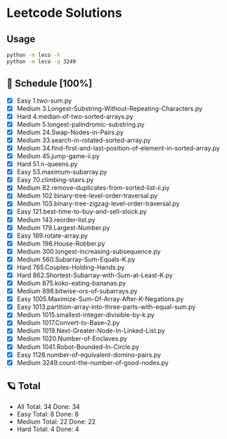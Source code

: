 #+STARTUP: showall
* Leetcode Solutions

** Usage
#+begin_src bash
  python -m leco -h
  python -m leco -q 3249
#+end_src
** 🌟 Schedule [100%] 
  - [X]     Easy 1.two-sum.py
  - [X]   Medium 3.Longest-Substring-Without-Repeating-Characters.py
  - [X]     Hard 4.median-of-two-sorted-arrays.py
  - [X]   Medium 5.longest-palindromic-substring.py
  - [X]   Medium 24.Swap-Nodes-in-Pairs.py
  - [X]   Medium 33.search-in-rotated-sorted-array.py
  - [X]   Medium 34.find-first-and-last-position-of-element-in-sorted-array.py
  - [X]   Medium 45.jump-game-ii.py
  - [X]     Hard 51.n-queens.py
  - [X]     Easy 53.maximum-subarray.py
  - [X]     Easy 70.climbing-stairs.py
  - [X]   Medium 82.remove-duplicates-from-sorted-list-ii.py
  - [X]   Medium 102.binary-tree-level-order-traversal.py
  - [X]   Medium 103.binary-tree-zigzag-level-order-traversal.py
  - [X]     Easy 121.best-time-to-buy-and-sell-stock.py
  - [X]   Medium 143.reorder-list.py
  - [X]   Medium 179.Largest-Number.py
  - [X]     Easy 189.rotate-array.py
  - [X]   Medium 198.House-Robber.py
  - [X]   Medium 300.longest-increasing-subsequence.py
  - [X]   Medium 560.Subarray-Sum-Equals-K.py
  - [X]     Hard 765.Couples-Holding-Hands.py
  - [X]     Hard 862.Shortest-Subarray-with-Sum-at-Least-K.py
  - [X]   Medium 875.koko-eating-bananas.py
  - [X]   Medium 898.bitwise-ors-of-subarrays.py
  - [X]     Easy 1005.Maximize-Sum-Of-Array-After-K-Negations.py
  - [X]     Easy 1013.partition-array-into-three-parts-with-equal-sum.py
  - [X]   Medium 1015.smallest-integer-divisible-by-k.py
  - [X]   Medium 1017.Convert-to-Base--2.py
  - [X]   Medium 1019.Next-Greater-Node-In-Linked-List.py
  - [X]   Medium 1020.Number-of-Enclaves.py
  - [X]   Medium 1041.Robot-Bounded-In-Circle.py
  - [X]     Easy 1128.number-of-equivalent-domino-pairs.py
  - [X]   Medium 3249.count-the-number-of-good-nodes.py


** 🪐 Total
  -      All Total:   34 Done:   34
  -     Easy Total:    8 Done:    8
  -   Medium Total:   22 Done:   22
  -     Hard Total:    4 Done:    4